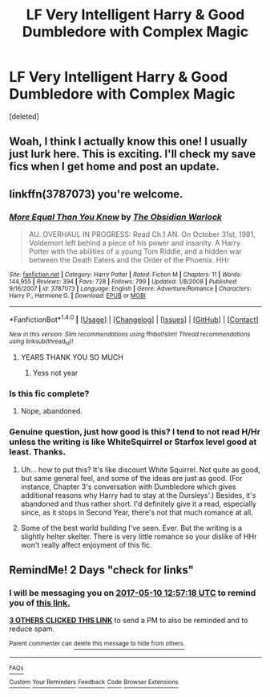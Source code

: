#+TITLE: LF Very Intelligent Harry & Good Dumbledore with Complex Magic

* LF Very Intelligent Harry & Good Dumbledore with Complex Magic
:PROPERTIES:
:Score: 8
:DateUnix: 1494247793.0
:DateShort: 2017-May-08
:FlairText: Request
:END:
[deleted]


** Woah, I think I actually know this one! I usually just lurk here. This is exciting. I'll check my save fics when I get home and post an update.
:PROPERTIES:
:Author: bottlerocket991
:Score: 3
:DateUnix: 1494250118.0
:DateShort: 2017-May-08
:END:


** linkffn(3787073) you're welcome.
:PROPERTIES:
:Author: deirox
:Score: 3
:DateUnix: 1494251688.0
:DateShort: 2017-May-08
:END:

*** [[http://www.fanfiction.net/s/3787073/1/][*/More Equal Than You Know/*]] by [[https://www.fanfiction.net/u/1352108/The-Obsidian-Warlock][/The Obsidian Warlock/]]

#+begin_quote
  AU. OVERHAUL IN PROGRESS: Read Ch.1 AN. On October 31st, 1981, Voldemort left behind a piece of his power and insanity. A Harry Potter with the abilities of a young Tom Riddle, and a hidden war between the Death Eaters and the Order of the Phoenix. HHr
#+end_quote

^{/Site/: [[http://www.fanfiction.net/][fanfiction.net]] *|* /Category/: Harry Potter *|* /Rated/: Fiction M *|* /Chapters/: 11 *|* /Words/: 144,955 *|* /Reviews/: 394 *|* /Favs/: 728 *|* /Follows/: 799 *|* /Updated/: 1/8/2008 *|* /Published/: 9/16/2007 *|* /id/: 3787073 *|* /Language/: English *|* /Genre/: Adventure/Romance *|* /Characters/: Harry P., Hermione G. *|* /Download/: [[http://www.ff2ebook.com/old/ffn-bot/index.php?id=3787073&source=ff&filetype=epub][EPUB]] or [[http://www.ff2ebook.com/old/ffn-bot/index.php?id=3787073&source=ff&filetype=mobi][MOBI]]}

--------------

*FanfictionBot*^{1.4.0} *|* [[[https://github.com/tusing/reddit-ffn-bot/wiki/Usage][Usage]]] | [[[https://github.com/tusing/reddit-ffn-bot/wiki/Changelog][Changelog]]] | [[[https://github.com/tusing/reddit-ffn-bot/issues/][Issues]]] | [[[https://github.com/tusing/reddit-ffn-bot/][GitHub]]] | [[[https://www.reddit.com/message/compose?to=tusing][Contact]]]

^{/New in this version: Slim recommendations using/ ffnbot!slim! /Thread recommendations using/ linksub(thread_id)!}
:PROPERTIES:
:Author: FanfictionBot
:Score: 1
:DateUnix: 1494251710.0
:DateShort: 2017-May-08
:END:

**** YEARS THANK YOU SO MUCH
:PROPERTIES:
:Author: sjriehl60
:Score: 1
:DateUnix: 1494285513.0
:DateShort: 2017-May-09
:END:

***** Yess not year
:PROPERTIES:
:Author: sjriehl60
:Score: 1
:DateUnix: 1494285525.0
:DateShort: 2017-May-09
:END:


*** Is this fic complete?
:PROPERTIES:
:Score: 1
:DateUnix: 1494374873.0
:DateShort: 2017-May-10
:END:

**** Nope, abandoned.
:PROPERTIES:
:Author: deirox
:Score: 1
:DateUnix: 1494393143.0
:DateShort: 2017-May-10
:END:


*** Genuine question, just how good is this? I tend to not read H/Hr unless the writing is like WhiteSquirrel or Starfox level good at least. Thanks.
:PROPERTIES:
:Author: raddaya
:Score: 1
:DateUnix: 1494254808.0
:DateShort: 2017-May-08
:END:

**** Uh... how to put this? It's like discount White Squirrel. Not quite as good, but same general feel, and some of the ideas are just as good. (For instance, Chapter 3's conversation with Dumbledore which gives additional reasons why Harry had to stay at the Dursleys'.) Besides, it's abandoned and thus rather short. I'd definitely give it a read, especially since, as it stops in Second Year, there's not that much romance at all.
:PROPERTIES:
:Author: Achille-Talon
:Score: 2
:DateUnix: 1494271526.0
:DateShort: 2017-May-08
:END:


**** Some of the best world building I've seen. Ever. But the writing is a slightly helter skelter. There is very little romance so your dislike of HHr won't really affect enjoyment of this fic.
:PROPERTIES:
:Score: 2
:DateUnix: 1494273880.0
:DateShort: 2017-May-09
:END:


** RemindMe! 2 Days "check for links"
:PROPERTIES:
:Author: Fineas_Greyhaven
:Score: 0
:DateUnix: 1494248236.0
:DateShort: 2017-May-08
:END:

*** I will be messaging you on [[http://www.wolframalpha.com/input/?i=2017-05-10%2012:57:18%20UTC%20To%20Local%20Time][*2017-05-10 12:57:18 UTC*]] to remind you of [[https://www.reddit.com/r/HPfanfiction/comments/69xvh4/lf_very_intelligent_harry_good_dumbledore_with/dha5lzy][*this link.*]]

[[http://np.reddit.com/message/compose/?to=RemindMeBot&subject=Reminder&message=%5Bhttps://www.reddit.com/r/HPfanfiction/comments/69xvh4/lf_very_intelligent_harry_good_dumbledore_with/dha5lzy%5D%0A%0ARemindMe!%20%202%20Days][*3 OTHERS CLICKED THIS LINK*]] to send a PM to also be reminded and to reduce spam.

^{Parent commenter can} [[http://np.reddit.com/message/compose/?to=RemindMeBot&subject=Delete%20Comment&message=Delete!%20dha5m46][^{delete this message to hide from others.}]]

--------------

[[http://np.reddit.com/r/RemindMeBot/comments/24duzp/remindmebot_info/][^{FAQs}]]

[[http://np.reddit.com/message/compose/?to=RemindMeBot&subject=Reminder&message=%5BLINK%20INSIDE%20SQUARE%20BRACKETS%20else%20default%20to%20FAQs%5D%0A%0ANOTE:%20Don't%20forget%20to%20add%20the%20time%20options%20after%20the%20command.%0A%0ARemindMe!][^{Custom}]]
[[http://np.reddit.com/message/compose/?to=RemindMeBot&subject=List%20Of%20Reminders&message=MyReminders!][^{Your Reminders}]]
[[http://np.reddit.com/message/compose/?to=RemindMeBotWrangler&subject=Feedback][^{Feedback}]]
[[https://github.com/SIlver--/remindmebot-reddit][^{Code}]]
[[https://np.reddit.com/r/RemindMeBot/comments/4kldad/remindmebot_extensions/][^{Browser Extensions}]]
:PROPERTIES:
:Author: RemindMeBot
:Score: 1
:DateUnix: 1494248242.0
:DateShort: 2017-May-08
:END:
